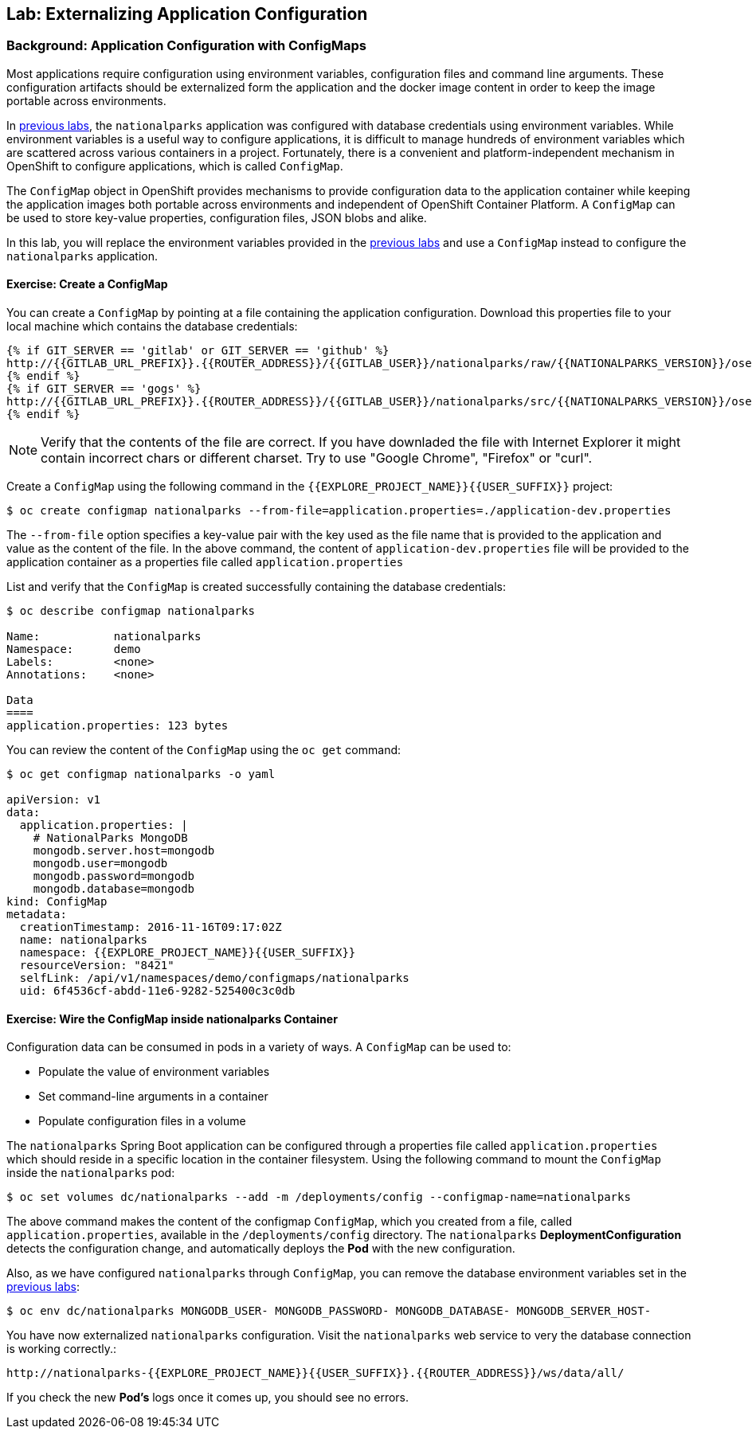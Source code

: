 ## Lab: Externalizing Application Configuration

### Background: Application Configuration with ConfigMaps

Most applications require configuration using environment variables,
configuration files and command line arguments. These configuration artifacts
should be externalized form the application and the docker image content in
order to keep the image portable across environments.

In link:databases[previous labs], the `nationalparks` application was configured
with database credentials using environment variables. While environment
variables is a useful way to configure applications, it is difficult to manage
hundreds of environment variables which are scattered across various containers
in a project. Fortunately, there is a convenient and platform-independent
mechanism in OpenShift to configure applications, which is called `ConfigMap`.

The `ConfigMap` object in OpenShift provides mechanisms to provide configuration
data to the application container while keeping the application images both
portable across environments and independent of OpenShift Container Platform. A
`ConfigMap` can be used to store key-value properties, configuration files, JSON
blobs and alike.

In this lab, you will replace the environment variables provided in the
link:databases[previous labs] and use a `ConfigMap` instead to configure the
`nationalparks` application.

#### Exercise: Create a ConfigMap

You can create a `ConfigMap` by pointing at a file containing the application
configuration. Download this properties file to your local machine which
contains the database credentials: 

[source,bash,role=copypaste]
----
{% if GIT_SERVER == 'gitlab' or GIT_SERVER == 'github' %}
http://{{GITLAB_URL_PREFIX}}.{{ROUTER_ADDRESS}}/{{GITLAB_USER}}/nationalparks/raw/{{NATIONALPARKS_VERSION}}/ose3/application-dev.properties
{% endif %}
{% if GIT_SERVER == 'gogs' %}
http://{{GITLAB_URL_PREFIX}}.{{ROUTER_ADDRESS}}/{{GITLAB_USER}}/nationalparks/src/{{NATIONALPARKS_VERSION}}/ose3/application-dev.properties
{% endif %}
----

NOTE: Verify that the contents of the file are correct. If you have downladed the file with Internet Explorer it might contain
incorrect chars or different charset. Try to use "Google Chrome", "Firefox" or "curl".

Create a `ConfigMap` using the following command in the `{{EXPLORE_PROJECT_NAME}}{{USER_SUFFIX}}` project:
[source,bash]
----
$ oc create configmap nationalparks --from-file=application.properties=./application-dev.properties
----

The `--from-file` option specifies a key-value pair with the key used as the
file name that is provided to the application and value as the content of the
file. In the above command, the content of `application-dev.properties` file
will be provided to the application container as a properties file called
`application.properties`

List and verify that the `ConfigMap` is created successfully containing the
database credentials:

[source,bash]
----
$ oc describe configmap nationalparks

Name:		nationalparks
Namespace:	demo
Labels:		<none>
Annotations:	<none>

Data
====
application.properties:	123 bytes
----


You can review the content of the `ConfigMap` using the `oc get` command:

[source,bash]
----
$ oc get configmap nationalparks -o yaml

apiVersion: v1
data:
  application.properties: |
    # NationalParks MongoDB
    mongodb.server.host=mongodb
    mongodb.user=mongodb
    mongodb.password=mongodb
    mongodb.database=mongodb
kind: ConfigMap
metadata:
  creationTimestamp: 2016-11-16T09:17:02Z
  name: nationalparks
  namespace: {{EXPLORE_PROJECT_NAME}}{{USER_SUFFIX}}
  resourceVersion: "8421"
  selfLink: /api/v1/namespaces/demo/configmaps/nationalparks
  uid: 6f4536cf-abdd-11e6-9282-525400c3c0db
----

#### Exercise: Wire the ConfigMap inside nationalparks Container

Configuration data can be consumed in pods in a variety of ways. A `ConfigMap`
can be used to:

* Populate the value of environment variables
* Set command-line arguments in a container
* Populate configuration files in a volume

The `nationalparks` Spring Boot application can be configured through a
properties file called `application.properties` which should reside in a specific
location in the container filesystem. Using the following command to mount the
`ConfigMap` inside the `nationalparks` pod:

[source,bash]
----
$ oc set volumes dc/nationalparks --add -m /deployments/config --configmap-name=nationalparks
----

The above command makes the content of the configmap `ConfigMap`, which you
created from a file, called `application.properties`, available in the
`/deployments/config` directory. The `nationalparks` *DeploymentConfiguration*
detects the configuration change, and automatically deploys the *Pod* with
the new configuration.

Also, as we have configured `nationalparks` through `ConfigMap`, you can remove
the database environment variables set in the link:databases[previous labs]:

[source,bash]
----
$ oc env dc/nationalparks MONGODB_USER- MONGODB_PASSWORD- MONGODB_DATABASE- MONGODB_SERVER_HOST-
----

You have now externalized `nationalparks` configuration. Visit the `nationalparks` web
service to very the database connection is working correctly.:

[source,bash]
----
http://nationalparks-{{EXPLORE_PROJECT_NAME}}{{USER_SUFFIX}}.{{ROUTER_ADDRESS}}/ws/data/all/
----

If you check the new *Pod's* logs once it comes up, you should see no errors.
